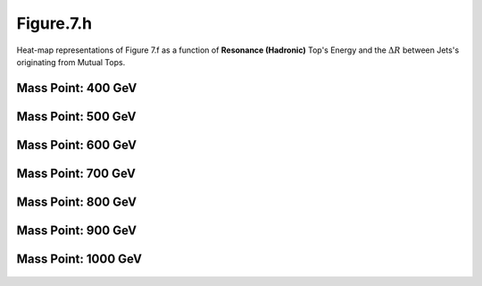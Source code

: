 .. _figure_7h:

Figure.7.h
----------
   
Heat-map representations of Figure 7.f as a function of **Resonance (Hadronic)** Top's Energy and the :math:`\Delta R` between Jets's originating from Mutual Tops.

Mass Point: 400 GeV
^^^^^^^^^^^^^^^^^^^

.. figure:: ./Mass.400.GeV/Figure.7.h.png
   :align: center

Mass Point: 500 GeV
^^^^^^^^^^^^^^^^^^^

.. figure:: ./Mass.500.GeV/Figure.7.h.png
   :align: center

Mass Point: 600 GeV
^^^^^^^^^^^^^^^^^^^

.. figure:: ./Mass.600.GeV/Figure.7.h.png
   :align: center

Mass Point: 700 GeV
^^^^^^^^^^^^^^^^^^^

.. figure:: ./Mass.700.GeV/Figure.7.h.png
   :align: center

Mass Point: 800 GeV
^^^^^^^^^^^^^^^^^^^

.. figure:: ./Mass.800.GeV/Figure.7.h.png
   :align: center

Mass Point: 900 GeV
^^^^^^^^^^^^^^^^^^^

.. figure:: ./Mass.900.GeV/Figure.7.h.png
   :align: center

Mass Point: 1000 GeV
^^^^^^^^^^^^^^^^^^^^

.. figure:: ./Mass.1000.GeV/Figure.7.h.png
   :align: center


